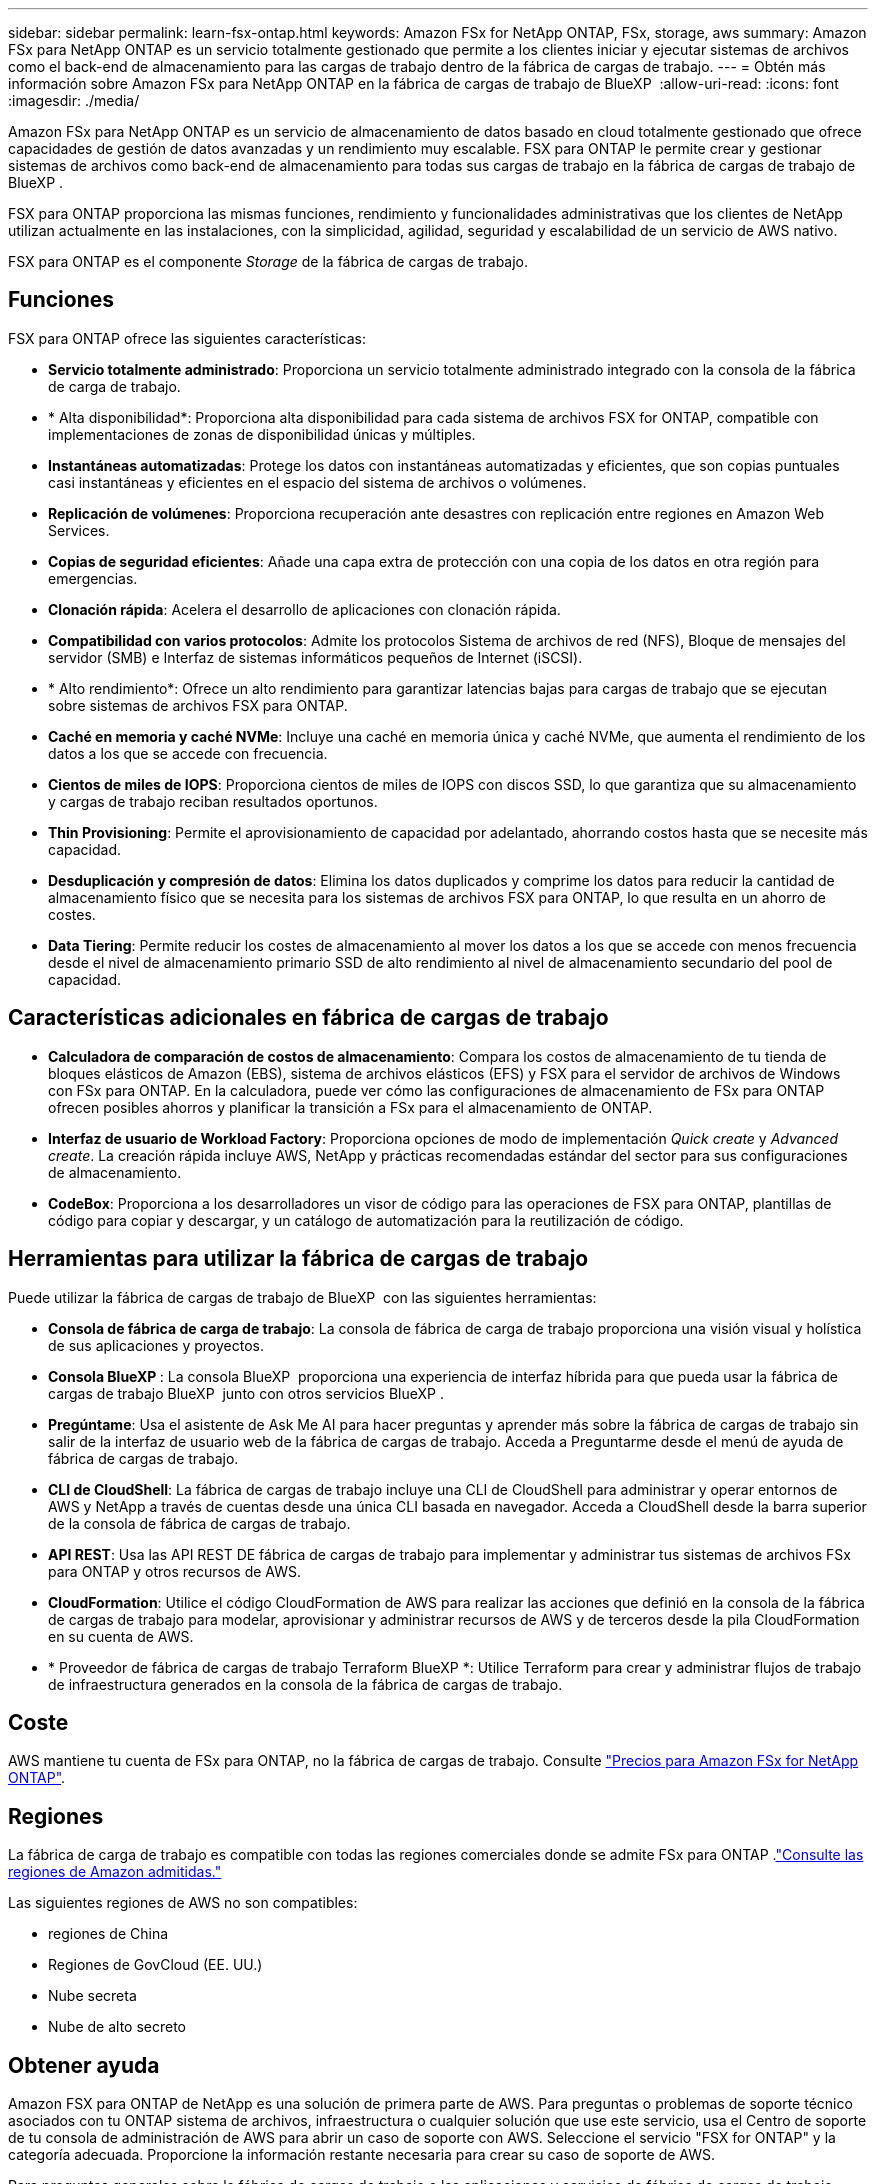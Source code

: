 ---
sidebar: sidebar 
permalink: learn-fsx-ontap.html 
keywords: Amazon FSx for NetApp ONTAP, FSx, storage, aws 
summary: Amazon FSx para NetApp ONTAP es un servicio totalmente gestionado que permite a los clientes iniciar y ejecutar sistemas de archivos como el back-end de almacenamiento para las cargas de trabajo dentro de la fábrica de cargas de trabajo. 
---
= Obtén más información sobre Amazon FSx para NetApp ONTAP en la fábrica de cargas de trabajo de BlueXP 
:allow-uri-read: 
:icons: font
:imagesdir: ./media/


[role="lead"]
Amazon FSx para NetApp ONTAP es un servicio de almacenamiento de datos basado en cloud totalmente gestionado que ofrece capacidades de gestión de datos avanzadas y un rendimiento muy escalable. FSX para ONTAP le permite crear y gestionar sistemas de archivos como back-end de almacenamiento para todas sus cargas de trabajo en la fábrica de cargas de trabajo de BlueXP .

FSX para ONTAP proporciona las mismas funciones, rendimiento y funcionalidades administrativas que los clientes de NetApp utilizan actualmente en las instalaciones, con la simplicidad, agilidad, seguridad y escalabilidad de un servicio de AWS nativo.

FSX para ONTAP es el componente _Storage_ de la fábrica de cargas de trabajo.



== Funciones

FSX para ONTAP ofrece las siguientes características:

* *Servicio totalmente administrado*: Proporciona un servicio totalmente administrado integrado con la consola de la fábrica de carga de trabajo.
* * Alta disponibilidad*: Proporciona alta disponibilidad para cada sistema de archivos FSX for ONTAP, compatible con implementaciones de zonas de disponibilidad únicas y múltiples.
* *Instantáneas automatizadas*: Protege los datos con instantáneas automatizadas y eficientes, que son copias puntuales casi instantáneas y eficientes en el espacio del sistema de archivos o volúmenes.
* *Replicación de volúmenes*: Proporciona recuperación ante desastres con replicación entre regiones en Amazon Web Services.
* *Copias de seguridad eficientes*: Añade una capa extra de protección con una copia de los datos en otra región para emergencias.
* *Clonación rápida*: Acelera el desarrollo de aplicaciones con clonación rápida.
* *Compatibilidad con varios protocolos*: Admite los protocolos Sistema de archivos de red (NFS), Bloque de mensajes del servidor (SMB) e Interfaz de sistemas informáticos pequeños de Internet (iSCSI).
* * Alto rendimiento*: Ofrece un alto rendimiento para garantizar latencias bajas para cargas de trabajo que se ejecutan sobre sistemas de archivos FSX para ONTAP.
* *Caché en memoria y caché NVMe*: Incluye una caché en memoria única y caché NVMe, que aumenta el rendimiento de los datos a los que se accede con frecuencia.
* *Cientos de miles de IOPS*: Proporciona cientos de miles de IOPS con discos SSD, lo que garantiza que su almacenamiento y cargas de trabajo reciban resultados oportunos.
* *Thin Provisioning*: Permite el aprovisionamiento de capacidad por adelantado, ahorrando costos hasta que se necesite más capacidad.
* *Desduplicación y compresión de datos*: Elimina los datos duplicados y comprime los datos para reducir la cantidad de almacenamiento físico que se necesita para los sistemas de archivos FSX para ONTAP, lo que resulta en un ahorro de costes.
* *Data Tiering*: Permite reducir los costes de almacenamiento al mover los datos a los que se accede con menos frecuencia desde el nivel de almacenamiento primario SSD de alto rendimiento al nivel de almacenamiento secundario del pool de capacidad.




== Características adicionales en fábrica de cargas de trabajo

* *Calculadora de comparación de costos de almacenamiento*: Compara los costos de almacenamiento de tu tienda de bloques elásticos de Amazon (EBS), sistema de archivos elásticos (EFS) y FSX para el servidor de archivos de Windows con FSx para ONTAP. En la calculadora, puede ver cómo las configuraciones de almacenamiento de FSx para ONTAP ofrecen posibles ahorros y planificar la transición a FSx para el almacenamiento de ONTAP.
* *Interfaz de usuario de Workload Factory*: Proporciona opciones de modo de implementación _Quick create_ y _Advanced create_. La creación rápida incluye AWS, NetApp y prácticas recomendadas estándar del sector para sus configuraciones de almacenamiento.
* *CodeBox*: Proporciona a los desarrolladores un visor de código para las operaciones de FSX para ONTAP, plantillas de código para copiar y descargar, y un catálogo de automatización para la reutilización de código.




== Herramientas para utilizar la fábrica de cargas de trabajo

Puede utilizar la fábrica de cargas de trabajo de BlueXP  con las siguientes herramientas:

* *Consola de fábrica de carga de trabajo*: La consola de fábrica de carga de trabajo proporciona una visión visual y holística de sus aplicaciones y proyectos.
* *Consola BlueXP *: La consola BlueXP  proporciona una experiencia de interfaz híbrida para que pueda usar la fábrica de cargas de trabajo BlueXP  junto con otros servicios BlueXP .
* *Pregúntame*: Usa el asistente de Ask Me AI para hacer preguntas y aprender más sobre la fábrica de cargas de trabajo sin salir de la interfaz de usuario web de la fábrica de cargas de trabajo. Acceda a Preguntarme desde el menú de ayuda de fábrica de cargas de trabajo.
* *CLI de CloudShell*: La fábrica de cargas de trabajo incluye una CLI de CloudShell para administrar y operar entornos de AWS y NetApp a través de cuentas desde una única CLI basada en navegador. Acceda a CloudShell desde la barra superior de la consola de fábrica de cargas de trabajo.
* *API REST*: Usa las API REST DE fábrica de cargas de trabajo para implementar y administrar tus sistemas de archivos FSx para ONTAP y otros recursos de AWS.
* *CloudFormation*: Utilice el código CloudFormation de AWS para realizar las acciones que definió en la consola de la fábrica de cargas de trabajo para modelar, aprovisionar y administrar recursos de AWS y de terceros desde la pila CloudFormation en su cuenta de AWS.
* * Proveedor de fábrica de cargas de trabajo Terraform BlueXP *: Utilice Terraform para crear y administrar flujos de trabajo de infraestructura generados en la consola de la fábrica de cargas de trabajo.




== Coste

AWS mantiene tu cuenta de FSx para ONTAP, no la fábrica de cargas de trabajo. Consulte link:https://docs.aws.amazon.com/fsx/latest/ONTAPGuide/what-is-fsx-ontap.html#pricing-for-fsx-ontap["Precios para Amazon FSx for NetApp ONTAP"^].



== Regiones

La fábrica de carga de trabajo es compatible con todas las regiones comerciales donde se admite FSx para ONTAP .link:https://aws.amazon.com/about-aws/global-infrastructure/regional-product-services/["Consulte las regiones de Amazon admitidas."^]

Las siguientes regiones de AWS no son compatibles:

* regiones de China
* Regiones de GovCloud (EE. UU.)
* Nube secreta
* Nube de alto secreto




== Obtener ayuda

Amazon FSX para ONTAP de NetApp es una solución de primera parte de AWS. Para preguntas o problemas de soporte técnico asociados con tu ONTAP sistema de archivos, infraestructura o cualquier solución que use este servicio, usa el Centro de soporte de tu consola de administración de AWS para abrir un caso de soporte con AWS. Seleccione el servicio "FSX for ONTAP" y la categoría adecuada. Proporcione la información restante necesaria para crear su caso de soporte de AWS.

Para preguntas generales sobre la fábrica de cargas de trabajo o las aplicaciones y servicios de fábrica de cargas de trabajo, consulte link:get-help.html["Obtén ayuda para FSx for ONTAP para la fábrica de cargas de trabajo"].
